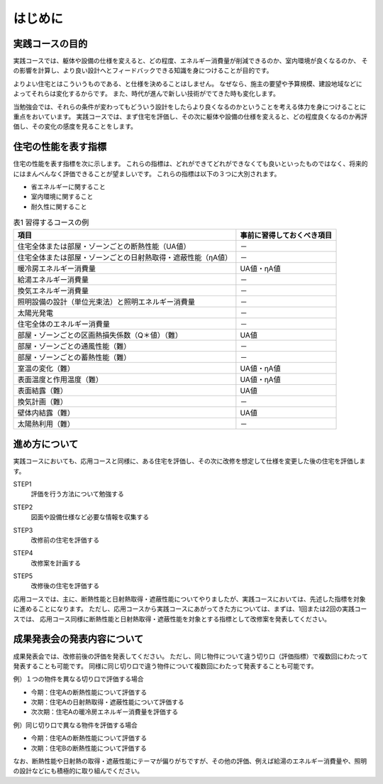 ************************************************************************************************************************
はじめに
************************************************************************************************************************

========================================================================================================================
実践コースの目的
========================================================================================================================

実践コースでは、躯体や設備の仕様を変えると、どの程度、エネルギー消費量が削減できるのか、室内環境が良くなるのか、
その影響を計算し、より良い設計へとフィードバックできる知識を身につけることが目的です。

よりよい住宅とはこういうものである、と仕様を決めることはしません。
なぜなら、施主の要望や予算規模、建設地域などによってそれらは変化するからです。
また、時代が進んで新しい技術がでてきた時も変化します。

当勉強会では、それらの条件が変わってもどういう設計をしたらより良くなるのかということを考える体力を身につけることに重点をおいています。
実践コースでは、まず住宅を評価し、その次に躯体や設備の仕様を変えると、どの程度良くなるのか再評価し、その変化の感度を見ることをします。

========================================================================================================================
住宅の性能を表す指標
========================================================================================================================

住宅の性能を表す指標を次に示します。
これらの指標は、どれができてどれができなくても良いといったものではなく、将来的にはまんべんなく評価できることが望ましいです。
これらの指標は以下の３つに大別されます。

- 省エネルギーに関すること
- 室内環境に関すること
- 耐久性に関すること

.. csv-table:: 表1 習得するコースの例
    :header-rows: 1

    項目, 事前に習得しておくべき項目
    住宅全体または部屋・ゾーンごとの断熱性能（UA値）, －
    住宅全体または部屋・ゾーンごとの日射熱取得・遮蔽性能（ηA値）, －
    暖冷房エネルギー消費量, UA値・ηA値
    給湯エネルギー消費量, －
    換気エネルギー消費量, －
    照明設備の設計（単位光束法）と照明エネルギー消費量, －
    太陽光発電, －
    住宅全体のエネルギー消費量, －
    部屋・ゾーンごとの区画熱損失係数（Q＊値）（難）, UA値
    部屋・ゾーンごとの通風性能（難）, －
    部屋・ゾーンごとの蓄熱性能（難）, －
    室温の変化（難）, UA値・ηA値
    表面温度と作用温度（難）, UA値・ηA値
    表面結露（難）, UA値
    換気計画（難）, －
    壁体内結露（難）, UA値
    太陽熱利用（難）, －

========================================================================================================================
進め方について
========================================================================================================================

実践コースにおいても、応用コースと同様に、ある住宅を評価し、その次に改修を想定して仕様を変更した後の住宅を評価します。

STEP1
    | 評価を行う方法について勉強する
STEP2
    | 図面や設備仕様など必要な情報を収集する
STEP3
    | 改修前の住宅を評価する
STEP4
    | 改修案を計画する
STEP5
    | 改修後の住宅を評価する

応用コースでは、主に、断熱性能と日射熱取得・遮蔽性能についてやりましたが、実践コースにおいては、先述した指標を対象に進めることになります。
ただし、応用コースから実践コースにあがってきた方については、まずは、1回または2回の実践コースでは、
応用コース同様に断熱性能と日射熱取得・遮蔽性能を対象とする指標として改修案を発表してください。

========================================================================================================================
成果発表会の発表内容について
========================================================================================================================

成果発表会では、改修前後の評価を発表してください。
ただし、同じ物件について違う切り口（評価指標）で複数回にわたって発表することも可能です。
同様に同じ切り口で違う物件について複数回にわたって発表することも可能です。

例）１つの物件を異なる切り口で評価する場合

- 今期：住宅Aの断熱性能について評価する
- 次期：住宅Aの日射熱取得・遮蔽性能について評価する
- 次次期：住宅Aの暖冷房エネルギー消費量を評価する

例）同じ切り口で異なる物件を評価する場合

- 今期：住宅Aの断熱性能について評価する
- 次期：住宅Bの断熱性能について評価する

なお、断熱性能や日射熱の取得・遮蔽性能にテーマが偏りがちですが、その他の評価、例えば給湯のエネルギー消費量や、照明の設計などにも積極的に取り組んでください。

